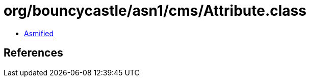 = org/bouncycastle/asn1/cms/Attribute.class

 - link:Attribute-asmified.java[Asmified]

== References

